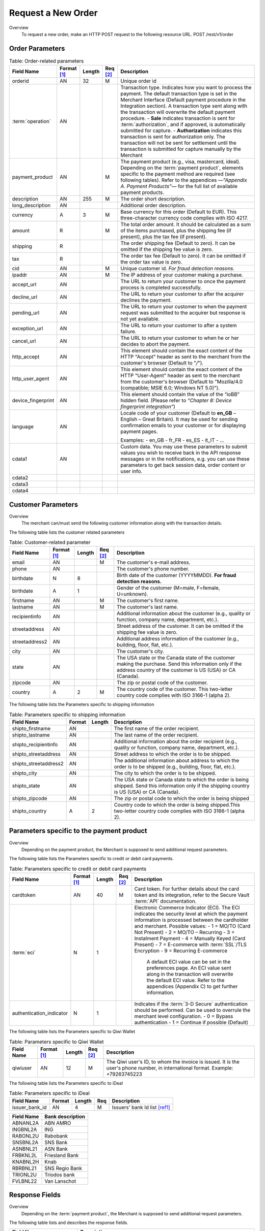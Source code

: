 
-------------------
Request a New Order
-------------------

Overview
  To request a new order, make an HTTP POST request to the following resource URL.
  POST /rest/v1/order


Order Parameters
----------------

.. table:: Table: Order-related parameters
  :class: table-with-wrap

  ====================  ===========  =======  ========  =====================================================================================================================================================================================================================================================================
  Field Name        	Format [1]_  Length   Req [2]_  Description
  ====================  ===========  =======  ========  =====================================================================================================================================================================================================================================================================
  orderid               AN           32       M         Unique order id
  :term:`operation`     AN                              Transaction type.
                                                        Indicates how you want to process the payment. The default transaction type is set in the Merchant Interface (Default payment procedure in the Integration section). A transaction type sent along with the transaction will overwrite the default payment procedure.
                                                        - **Sale** indicates transaction is sent for :term:`authorization`, and if approved, is automatically submitted for capture.
                                                        - **Authorization** indicates this transaction is sent for authorization only. The transaction will not be sent for settlement until the transaction is submitted for capture manually by the Merchant
  payment_product       AN                    M         The payment product (e.g., visa, mastercard, ideal).
                                                        Depending on the :term:`payment product`, elements specific to the payment method are required (see following tables).
                                                        Refer to the appendices —*"Appendix A. Payment Products”*— for the full list of available payment products.
  description           AN           255      M         The order short description.
  long_description      AN                              Additional order description.
  currency              A            3        M         Base currency for this order (Default to EUR).
                                                        This three-character currency code complies with ISO 4217.
  amount                R                     M         The total order amount. It should be calculated as a sum of the items purchased, plus the shipping fee (if present), plus the tax fee (if present).
  shipping              R                               The order shipping fee (Default to zero).
                                                        It can be omitted if the shipping fee value is zero.
  tax                   R                               The order tax fee (Default to zero).
                                                        It can be omitted if the order tax value is zero.
  cid                   AN                    M         Unique customer id.
                                                        *For fraud detection reasons.*
  ipaddr                AN                    M         The IP address of your customer making a purchase.
  accept_url            AN                              The URL to return your customer to once the payment process is completed successfully.
  decline_url           AN                              The URL to return your customer to after the acquirer declines the payment.
  pending_url           AN                              The URL to return your customer to when the payment request was submitted to the acquirer but response is not yet available.
  exception_url         AN                              The URL to return your customer to after a system failure.
  cancel_url            AN                              The URL to return your customer to when he or her decides to abort the payment.
  http_accept           AN                              This element should contain the exact content of the HTTP "Accept" header as sent to the merchant from the customer's browser (Default to "*/*").
  http_user_agent       AN                              This element should contain the exact content of the HTTP "User-Agent" header as sent to the merchant from the customer's browser (Default to "Mozilla/4.0 (compatible; MSIE 6.0; Windows NT 5.0)").
  device_fingerprint    AN                              This element should contain the value of the “ioBB” hidden field. (Please refer to *“Chapter 8: Device fingerprint integration”*)
  language              AN                              Locale code of your customer (Default to **en_GB** – English – Great Britain).
                                                        It may be used for sending confirmation emails to your customer or for displaying payment pages.

                                                        Examples:
                                                        - en_GB
                                                        - fr_FR
                                                        - es_ES
                                                        - it_IT
                                                        - …
  cdata1                AN                              Custom data. You may use these parameters to submit values you wish to receive back in the API response messages or in the notifications, e.g. you can use these parameters to get back session data, order content or user info.
  cdata2
  cdata3
  cdata4
  ====================  ===========  =======  ========  =====================================================================================================================================================================================================================================================================


Customer Parameters
-------------------
Overview
  The merchant can/must send the following customer information along with the transaction details.

The following table lists the customer related parameters

.. table:: Table: Customer-related parameter
  :class: table-with-wrap

  ====================  ===========  =======  ========  =====================================================================================================================================================================
  Field Name            Format [1]_  Length   Req [2]_  Description
  ====================  ===========  =======  ========  =====================================================================================================================================================================
  email                 AN                    M         The customer's e-mail address.
  phone                 AN                              The customer's phone number.
  birthdate             N            8                  Birth date of the customer (YYYYMMDD).
                                                        **For fraud detection reasons.**
  birthdate             A            1                  Gender of the customer (M=male, F=female, U=unknown).
  firstname	            AN                    M         The customer's first name.
  lastname              AN                    M         The customer's last name.
  recipientinfo         AN                              Additional information about the customer (e.g., quality or function, company name, department, etc.).
  streetaddress         AN                              Street address of the customer.
                                                        It can be omitted if the shipping fee value is zero.
  streetaddress2        AN                              Additional address information of the customer (e.g., building, floor, flat, etc.).
  city                  AN                              The customer's city.
  state                 AN                              The USA state or the Canada state of the customer making the purchase. Send this information only if the address country of the customer is US (USA) or CA (Canada).
  zipcode               AN                              The zip or postal code of the customer.
  country               A            2        M         The country code of the customer.
                                                        This two-letter country code complies with ISO 3166-1 (alpha 2).
  ====================  ===========  =======  ========  =====================================================================================================================================================================

The following table lists the Parameters specific to shipping information

.. table:: Table: Parameters specific to shipping information
  :class: table-with-wrap

  ======================  =========  =======  =====================================================================================================================================================================
  Field Name        	  Format     Length   Description
  ======================  =========  =======  =====================================================================================================================================================================
  shipto_firstname        AN                  The first name of the order recipient.
  shipto_lastname         AN                  The last name of the order recipient.
  shipto_recipientinfo    AN                  Additional information about the order recipient (e.g., quality or function, company name, department, etc.).
  shipto_streetaddress    AN                  Street address to which the order is to be shipped.
  shipto_streetaddress2   AN                  The additional information about address to which the order is to be shipped (e.g., building, floor, flat, etc.).
  shipto_city             AN                  The city to which the order is to be shipped.
  shipto_state            AN                  The USA state or Canada state to which the order is being shipped. Send this information only if the shipping country is US (USA) or CA (Canada).
  shipto_zipcode          AN                  The zip or postal code to which the order is being shipped
  shipto_country          A           2       Country code to which the order is being shipped.This two-letter country code complies with ISO 3166-1 (alpha 2).
  ======================  =========  =======  =====================================================================================================================================================================


Parameters specific to the payment product
------------------------------------------
Overview
  Depending on the payment product, the Merchant is supposed to send additional request parameters.

The following table lists the Parameters specific to credit or debit card payments.

.. table:: Table: Parameters specific to credit or debit card payments
  :class: table-with-wrap

  =========================  ===========  =======  ========  =====================================================================================================================================================================
  Field Name        	     Format [1]_  Length   Req [2]_  Description
  =========================  ===========  =======  ========  =====================================================================================================================================================================
  cardtoken                  AN           40       M         Card token.
                                                             For further details about the card token and its integration, refer to the Secure Vault :term:`API` documentation.
  :term:`eci`                N            1                  Electronic Commerce Indicator (ECI).
                                                             The ECI indicates the security level at which the payment information is processed between the cardholder and merchant.
                                                             Possible values:
                                                             - 1 = MO/TO (Card Not Present)
                                                             - 2 = MO/TO – Recurring
                                                             - 3 = Instalment Payment
                                                             - 4 = Manually Keyed (Card Present)
                                                             - 7 = E-commerce with :term:`SSL`/TLS Encryption
                                                             - 9 = Recurring E-commerce

															 A default ECI value can be set in the preferences page. An ECI value sent along in the transaction will overwrite the default ECI value. Refer to the appendices (Appendix C) to get further information.

  authentication_indicator   N            1                  Indicates if the :term:`3-D Secure` authentication should be performed. Can be used to overrule the merchant level configuration.
                                                             - 0 = Bypass authentication
                                                             - 1 = Continue if possible (Default)
  =========================  ===========  =======  ========  =====================================================================================================================================================================

The following table lists the Parameters specific to Qiwi Wallet

.. table:: Table: Parameters specific to Qiwi Wallet
  :class: table-with-wrap

  =========================  ===========  =======  ========  ===============================================================================
  Field Name        	     Format [1]_  Length   Req [2]_  Description
  =========================  ===========  =======  ========  ===============================================================================
  qiwiuser                   AN           12       M         The Qiwi user's ID, to whom the invoice is issued.
                                                             It is the user's phone number, in international format. Example: +79263745223
  =========================  ===========  =======  ========  ===============================================================================

The following table lists the Parameters specific to iDeal

.. table:: Table: Parameters specific to iDeal

  =========================  =======  =======  ====  =================================
  Field Name        	     Format   Length   Req   Description
  =========================  =======  =======  ====  =================================
  issuer_bank_id             AN        4       M     Issuers' bank Id list [ref1]_
  =========================  =======  =======  ====  =================================

.. [ref1]_ Table:Issuers’ bank Id list

===========  ===================
Field Name   Bank description
===========  ===================
ABNANL2A     ABN AMRO
INGBNL2A     ING
RABONL2U     Rabobank
SNSBNL2A     SNS Bank
ASNBNL21     ASN Bank
FRBKNL2L     Friesland Bank
KNABNL2H     Knab
RBRBNL21     SNS Regio Bank
TRIONL2U     Triodos bank
FVLBNL22     Van Lanschot
===========  ===================

Response Fields
---------------

Overview
  Depending on the :term:`payment product`, the Merchant is supposed to send additional request parameters.

The following table lists and describes the response fields.

.. table:: 
  :class: table-with-wrap

============================  =====================================================================================================================================================================
Field Name                    Description
============================  =====================================================================================================================================================================
state                         Transaction state.

                              Value must be a member of the following list.

                              - completed
                              - forwarding
                              - pending
                              - declined
                              - error

                              Please report to the following section below — Transaction Workflow — for further details.
----------------------------  ---------------------------------------------------------------------------------------------------------------------------------------------------------------------
reason                        Optional element. Reason why transaction was declined.
code                          Reason code as described in the appendices.
message                       Reason description.
----------------------------  ---------------------------------------------------------------------------------------------------------------------------------------------------------------------
forwardUrl (json)
---------------------------------------------------------------------------------------------------------------------------------------------------------------------------------------------------
forward_url (xml)             Optional element. Merchant must redirect the customer's browser to this URL.
----------------------------  ---------------------------------------------------------------------------------------------------------------------------------------------------------------------
test                          True if the transaction is a testing transaction, otherwise false.
mid                           Your merchant account number (issued to you by HiPay TPP).
----------------------------  ---------------------------------------------------------------------------------------------------------------------------------------------------------------------
attemptId (json)
---------------------------------------------------------------------------------------------------------------------------------------------------------------------------------------------------
attempt_id (xml)              Attempt id of the payment.
----------------------------  ---------------------------------------------------------------------------------------------------------------------------------------------------------------------
authorizationCode (json)
---------------------------------------------------------------------------------------------------------------------------------------------------------------------------------------------------
authorization_code (xml)      An :term:`authorization` code (up to 35 characters) generated for each approved or pending transaction by the acquiring provider.
----------------------------  ---------------------------------------------------------------------------------------------------------------------------------------------------------------------
transactionReference (json)
---------------------------------------------------------------------------------------------------------------------------------------------------------------------------------------------------
transaction_reference (xml)   the unique identifier of the transaction.
----------------------------  ---------------------------------------------------------------------------------------------------------------------------------------------------------------------
referenceToPay (json)
---------------------------------------------------------------------------------------------------------------------------------------------------------------------------------------------------
reference_to_pay (xml)        In some payment methods the customer can receive a reference to pay, at this point, the customer has the option to physically paying with cash at any bank branch, or at authorized processors such as drugstores, supermarkets or post offices, or paying electronically at an electronic banking point.
----------------------------  ---------------------------------------------------------------------------------------------------------------------------------------------------------------------
dateCreated (json)
---------------------------------------------------------------------------------------------------------------------------------------------------------------------------------------------------
date_created (xml)            Time when transaction was created.
----------------------------  ---------------------------------------------------------------------------------------------------------------------------------------------------------------------
dateUpdated (json)
---------------------------------------------------------------------------------------------------------------------------------------------------------------------------------------------------
date_updated (xml)            Time when transaction was last updated.
----------------------------  ---------------------------------------------------------------------------------------------------------------------------------------------------------------------
dateAuthorized (json)
---------------------------------------------------------------------------------------------------------------------------------------------------------------------------------------------------
date_authorized (xml)         Time when transaction was authorized.
----------------------------  ---------------------------------------------------------------------------------------------------------------------------------------------------------------------
status                        Transaction status. A list of available statuses can be found in the appendices — **Table:Transaction statuses**
message                       Transaction message.
----------------------------  ---------------------------------------------------------------------------------------------------------------------------------------------------------------------
authorizedAmount (json)
---------------------------------------------------------------------------------------------------------------------------------------------------------------------------------------------------
authorized_amount (xml)       The transaction amount.
----------------------------  ---------------------------------------------------------------------------------------------------------------------------------------------------------------------
capturedAmount (json)
---------------------------------------------------------------------------------------------------------------------------------------------------------------------------------------------------
captured_amount (xml)         Captured amount.
----------------------------  ---------------------------------------------------------------------------------------------------------------------------------------------------------------------
refunded_amount (xml)         Refunded amount.
----------------------------  ---------------------------------------------------------------------------------------------------------------------------------------------------------------------
decimals                      Decimal precision of transaction amount.
currency                      Base currency for this transaction.
                              This three-character currency code complies with ISO 4217.
----------------------------  ---------------------------------------------------------------------------------------------------------------------------------------------------------------------
ipAddress (json)
---------------------------------------------------------------------------------------------------------------------------------------------------------------------------------------------------
ip_address (xml)              The IP address of the customer making the purchase.
----------------------------  ---------------------------------------------------------------------------------------------------------------------------------------------------------------------
ipCountry (json)
---------------------------------------------------------------------------------------------------------------------------------------------------------------------------------------------------
ip_country (xml)              Country code associated to the customer's IP address.
----------------------------  ---------------------------------------------------------------------------------------------------------------------------------------------------------------------
deviceId (json)
---------------------------------------------------------------------------------------------------------------------------------------------------------------------------------------------------
device_id (xml)               Unique identifier assigned to device (the customer's brower) by HiPay TPP.
----------------------------  ---------------------------------------------------------------------------------------------------------------------------------------------------------------------
cdata1                        Custom data.
cdata2                        Custom data.
cdata3                        Custom data.
cdata4                        Custom data.
----------------------------  ---------------------------------------------------------------------------------------------------------------------------------------------------------------------
avs_result (xml)              Result of the Address Verification Service (AVS).Possible result codes can be found in the appendices
----------------------------  ---------------------------------------------------------------------------------------------------------------------------------------------------------------------
cvcResult (json)
---------------------------------------------------------------------------------------------------------------------------------------------------------------------------------------------------
cvc_result (xml)              Result of the CVC (Card Verification Code) check. Possible result codes can be found in the appendices
----------------------------  ---------------------------------------------------------------------------------------------------------------------------------------------------------------------
:term:`eci`                   Electronic Commerce Indicator (ECI).
----------------------------  ---------------------------------------------------------------------------------------------------------------------------------------------------------------------
paymentProduct (json)
---------------------------------------------------------------------------------------------------------------------------------------------------------------------------------------------------
payment_product (xml)         Payment product used to complete the transaction.Informs about the payment_method section type.
----------------------------  ---------------------------------------------------------------------------------------------------------------------------------------------------------------------
paymentMethod (json)
---------------------------------------------------------------------------------------------------------------------------------------------------------------------------------------------------
payment_method (xml)          See tables below for further details.
----------------------------  ---------------------------------------------------------------------------------------------------------------------------------------------------------------------
threeDSecure (json)
---------------------------------------------------------------------------------------------------------------------------------------------------------------------------------------------------
three_d_secure (xml)          Optional element. Result of the :term:`3-D Secure` Authentication

- enrollmentStatus (json)
---------------------------------------------------------------------------------------------------------------------------------------------------------------------------------------------------
- enrollment_status (xml)     The enrollment status.
- enrollmentMessage (json)
---------------------------------------------------------------------------------------------------------------------------------------------------------------------------------------------------
- enrollment_message (xml)    The enrollment status.
----------------------------  ---------------------------------------------------------------------------------------------------------------------------------------------------------------------
fraudScreening (json)
---------------------------------------------------------------------------------------------------------------------------------------------------------------------------------------------------
fraud_screening (xml)         Result of the :term:`fraud screening` .
- scoring                     - total score assigned to the transaction (main risk indicator).
----------------------------  ---------------------------------------------------------------------------------------------------------------------------------------------------------------------
- result                      The overall result of risk assessment returned by the Payment Gateway.
                              Value must be a member of the following list.:
                              - pending: rules were not checked.
                              - accepted: transaction accepted.
                              - blocked: transaction rejected due to system rules.
                              - term:`challenged`:	transaction has been marked for review.
----------------------------  ---------------------------------------------------------------------------------------------------------------------------------------------------------------------
- review                      The decision made when the overall risk result returns challenged.
                              An empty value means no review is required.
                              Value must be a member of the following list.
                              - pending: a decision to release or cancel the transaction is pending.
                              - allowed: the transaction has been released for processing.
                              - denied: the transaction has been cancelled.
----------------------------  ---------------------------------------------------------------------------------------------------------------------------------------------------------------------
Order                         Information about the customer and his order.
- Id                          - unique identifier of the order as provided by Merchant.
- dateCreated (json)
- date_created (xml)          - time when order was created.
- attempts                    - indicates how many payment attempts have been made for this order.
- amount                      - the total order amount (e.g., 150.00). It should be calculated as a sum of the items purchased, plus the shipping fee (if present), plus the tax fee (if present).
- shipping                    - the order shipping fee.
- tax                         - the order tax fee
- decimals                    - decimal precision of the order amount base currency for this order
- currency                    - This three-character currency code complies with ISO 4217.
- customerId (json)
---------------------------------------------------------------------------------------------------------------------------------------------------------------------------------------------------
- customer_id (xml)           - unique identifier of the customer as provided by Merchant.
- language                    - language code of the customer.
- email                       - email address of the customer.
============================  =====================================================================================================================================================================

Response fields specific to the :term:`payment product`
-------------------------------------------------------
Credit Card payments
  The following table lists and describes the response fields returned for transactions by credit/debit card.

.. table:: 
  :class: table-with-wrap  
  
=========================  =====================================================================================================================================================================
Field Name                 Description
=========================  =====================================================================================================================================================================
:term:`token`              Card token
-------------------------  ---------------------------------------------------------------------------------------------------------------------------------------------------------------------
brand                      Card brand. (e.g., VISA, MASTERCARD, AMERICANEXPRESS, MAESTRO).
pan                        Card number (up to 19 characters). Note that, due to the :term:`PCI DSS` security standards, our system has to mask credit card numbers in any output (e.g., 549619******4769).
-------------------------  ---------------------------------------------------------------------------------------------------------------------------------------------------------------------
cardHolder (json)
------------------------------------------------------------------------------------------------------------------------------------------------------------------------------------------------
card_holder (xml)          Cardholder name.
-------------------------  ---------------------------------------------------------------------------------------------------------------------------------------------------------------------
cardExpiryMonth (json)
------------------------------------------------------------------------------------------------------------------------------------------------------------------------------------------------
card_expiry_month (xml)    Card expiry month (2 digits).
-------------------------  ---------------------------------------------------------------------------------------------------------------------------------------------------------------------
cardExpiryYear (json)
------------------------------------------------------------------------------------------------------------------------------------------------------------------------------------------------
card_expiry_year (xml)     Card expiry year (4 digits).
-------------------------  ---------------------------------------------------------------------------------------------------------------------------------------------------------------------
issuer                     Card issuing bank name.
                           Do not rely on this value to remain static over time. Bank names may change over time due to acquisitions and mergers.
country                    Bank country code where card was issued.
                           This two-letter country code complies with ISO 3166-1 (alpha 2).
=========================  =====================================================================================================================================================================

QIWI payments
  The following table lists and describes the response fields returned for transactions by VISA QIWI Wallet.

=========================  =====================================================================================================================================================================
Field Name                 Description
=========================  =====================================================================================================================================================================
user                       The Qiwi user's ID, to whom the invoice is issued.
                           It is the user's phone number, in international format. Example: 79263745223
=========================  =====================================================================================================================================================================

Transaction Workflow
--------------------
Overview
  The HiPay TPP payment gateway can process transactions through many different acquirers using different payment methods and involving some anti-fraud checks. All these aspects change the transaction processing flow significantly for you.

Description
  When you send a transaction request to the gateway, you receive a response describing the transaction state.

Depending on the transaction state there are five options to action:

.. table:: Table: Transaction states
  :class: table-with-wrap

  ==================  =====================================================================================================================================================================
  Translation state   Description
  ==================  =====================================================================================================================================================================
  completed           If the transaction state is completed you are done.
                      This is the most common case for credit card transaction processing. Almost all credit card acquirers works in that way. Then you have to look into the status fied of the response to know the exact transaction status.
  forwarding          If the transaction state is forwarding you have to redirect your customer to an URL provided in the forward_url field of the response. In that case the transaction processing is not yet done. You will have to wait until the customer returned to your website after doing all redirects.
  pending             Transaction request was submitted to the acquirer but response is not yet available.
  declined            Transaction was processed and was declined by gateway.
  error               Transaction was not processed due to some reasons.
  ==================  =====================================================================================================================================================================

.. rubric:: Footnotes

.. [1] The format of the element. Refer to "Table:Available formats of data elements” for the list of available formats.
.. [2] Specifies whether an element is required or not.
.. [ref1] Table:Issuers’ bank Id list
